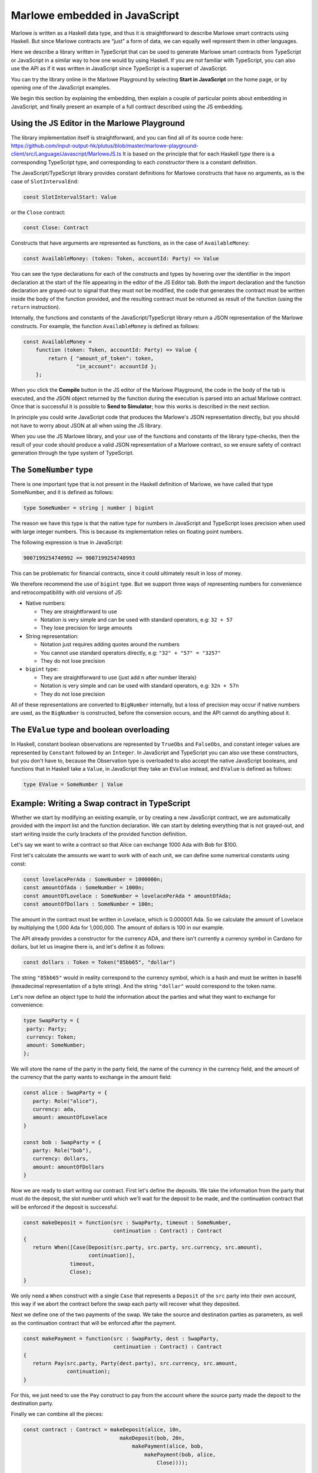 .. _javascript-embedding:

Marlowe embedded in JavaScript
==============================

Marlowe is written as a Haskell data type, and thus it is
straightforward to describe Marlowe smart contracts using Haskell. But since Marlowe contracts are “just” 
a form of data, we can equally well represent them in other languages.

Here we describe a library written in TypeScript that can
be used to generate Marlowe smart contracts from TypeScript or
JavaScript in a similar way to how one would by using Haskell. If you
are not familiar with TypeScript, you can also use the API as if it was
written in JavaScript since TypeScript is a superset of JavaScript.

You can try the library online in the
Marlowe Playground by selecting **Start in JavaScript** on the home page, or by opening one of the 
JavaScript examples.

We begin this section by explaining the embedding, then explain a couple of particular points about
embedding in JavaScript, and finally present an example of a full contract described using the JS embedding.

Using the JS Editor in the Marlowe Playground
---------------------------------------------


The library implementation itself is straightforward, and you can find all of
its source code here: https://github.com/input-output-hk/plutus/blob/master/marlowe-playground-client/src/Language/Javascript/MarloweJS.ts
It is based on the principle that for each Haskell *type* there is a corresponding TypeScript type, and
corresponding to each *constructor* there is a constant definition.

.. image:: images/JavaScriptImport.png
   :alt: JavaScript import

   
The JavaScript/TypeScript library provides constant definitions for
Marlowe constructs that have no arguments, as is the case of
``SlotIntervalEnd``:

.. code:: typescript

   const SlotIntervalStart: Value

or the ``Close`` contract:

.. code:: typescript

   const Close: Contract

Constructs that have arguments are represented as functions, as in the
case of ``AvailableMoney``:

.. code:: typescript

   const AvailableMoney: (token: Token, accountId: Party) => Value

You can see the type declarations for each of the constructs and types
by hovering over the identifier in the import declaration at the start
of the file appearing in the editor of the JS Editor tab. Both the
import declaration and the function declaration are grayed-out to signal
that they must not be modified, the code that generates the contract
must be written inside the body of the function provided, and the
resulting contract must be returned as result of the function (using the
``return`` instruction).

Internally, the functions and constants of the JavaScript/TypeScript
library return a JSON representation of the Marlowe constructs. For
example, the function ``AvailableMoney`` is defined as follows:

.. code:: typescript

   const AvailableMoney =
       function (token: Token, accountId: Party) => Value {
           return { "amount_of_token": token,
                    "in_account": accountId };
       };

When you click the **Compile** button in the JS editor of the Marlowe
Playground, the code in the body of the tab is executed, and the JSON
object returned by the function during the execution is parsed into an
actual Marlowe contract. Once that is successful it is possible to **Send to Simulator**; how this works is
described in the next section.



In principle you could write JavaScript code that
produces the Marlowe's JSON representation directly, but you should not
have to worry about JSON at all when using the JS library.

When you use the JS Marlowe library, and your use of the functions and
constants of the library type-checks, then the result of your code
should produce a valid JSON representation of a Marlowe contract, so we
ensure safety of contract generation through the type system of
TypeScript.

The ``SomeNumber`` type
-----------------------

There is one important type that is not present in the Haskell
definition of Marlowe, we have called that type SomeNumber, and it is
defined as follows:

.. code:: typescript

   type SomeNumber = string | number | bigint

The reason we have this type is that the native type for numbers in
JavaScript and TypeScript loses precision when used with large integer
numbers. This is because its implementation relies on floating point
numbers.

The following expression is true in JavaScript:

.. code:: typescript

   9007199254740992 == 9007199254740993

This can be problematic for financial contracts, since it could
ultimately result in loss of money.

We therefore recommend the use of ``bigint`` type. But we support three
ways of representing numbers for convenience and retrocompatibility with
old versions of JS:

-  Native numbers:

   -  They are straightforward to use

   -  Notation is very simple and can be used with standard operators,
      e.g: ``32 + 57``

   -  They lose precision for large amounts

-  String representation:

   -  Notation just requires adding quotes around the numbers

   -  You cannot use standard operators directly, e.g:
      ``"32" + "57" = "3257"``

   -  They do not lose precision

-  ``bigint`` type:

   -  They are straightforward to use (just add ``n`` after number
      literals)

   -  Notation is very simple and can be used with standard operators,
      e.g: ``32n + 57n``

   -  They do not lose precision

All of these representations are converted to ``BigNumber`` internally,
but a loss of precision may occur if native numbers are used, as the
``BigNumber`` is constructed, before the conversion occurs, and the API
cannot do anything about it.

The ``EValue`` type and boolean overloading
-------------------------------------------

In Haskell, constant boolean observations are represented by ``TrueObs``
and ``FalseObs``, and constant integer values are represented by
``Constant`` followed by an ``Integer``. In JavaScript and TypeScript
you can also use these constructors, but you don't have to, because the
Observation type is overloaded to also accept the native JavaScript
booleans, and functions that in Haskell take a ``Value``, in JavaScript
they take an ``EValue`` instead, and ``EValue`` is defined as follows:

.. code:: typescript

   type EValue = SomeNumber | Value

Example: Writing a Swap contract in TypeScript
----------------------------------------------

Whether we start by modifying an existing example, or by creating a new
JavaScript contract, we are automatically provided with the import list
and the function declaration. We can start by deleting everything that
is not grayed-out, and start writing inside the curly brackets of the
provided function definition.

Let's say we want to write a contract so that Alice can exchange 1000
Ada with Bob for $100.

First let's calculate the amounts we want to work with of each unit, we
can define some numerical constants using const:

.. code:: typescript

   const lovelacePerAda : SomeNumber = 1000000n;
   const amountOfAda : SomeNumber = 1000n;
   const amountOfLovelace : SomeNumber = lovelacePerAda * amountOfAda;
   const amountOfDollars : SomeNumber = 100n;

The amount in the contract must be written in Lovelace, which is
0.000001 Ada. So we calculate the amount of Lovelace by multiplying the
1,000 Ada for 1,000,000. The amount of dollars is 100 in our example.

The API already provides a constructor for the currency ADA, and there
isn't currently a currency symbol in Cardano for dollars, but let us
imagine there is, and let's define it as follows:

.. code:: typescript

   const dollars : Token = Token("85bb65", "dollar")

The string ``"85bb65"`` would in reality correspond to the currency
symbol, which is a hash and must be written in base16 (hexadecimal
representation of a byte string). And the string ``"dollar"`` would
correspond to the token name.

Let's now define an object type to hold the information about the
parties and what they want to exchange for convenience:

.. code:: typescript

   type SwapParty = {
    party: Party;
    currency: Token;
    amount: SomeNumber;
   };

We will store the name of the party in the party field, the name of the
currency in the currency field, and the amount of the currency that the
party wants to exchange in the amount field:

.. code:: typescript

   const alice : SwapParty = {
      party: Role("alice"),
      currency: ada,
      amount: amountOfLovelace
   }

   const bob : SwapParty = {
      party: Role("bob"),
      currency: dollars,
      amount: amountOfDollars
   }

Now we are ready to start writing our contract. First let's define the
deposits. We take the information from the party that must do the
deposit, the slot number until which we'll wait for the deposit to be
made, and the continuation contract that will be enforced if the deposit
is successful.

.. code:: typescript

   const makeDeposit = function(src : SwapParty, timeout : SomeNumber,
                                continuation : Contract) : Contract
   {
      return When([Case(Deposit(src.party, src.party, src.currency, src.amount),
                        continuation)],
                  timeout,
                  Close);
   }

We only need a ``When`` construct with a single ``Case`` that represents
a ``Deposit`` of the ``src`` party into their own account, this way if
we abort the contract before the swap each party will recover what they
deposited.

Next we define one of the two payments of the swap. We take the source
and destination parties as parameters, as well as the continuation
contract that will be enforced after the payment.

.. code:: typescript

   const makePayment = function(src : SwapParty, dest : SwapParty,
                                continuation : Contract) : Contract
   {
      return Pay(src.party, Party(dest.party), src.currency, src.amount,
                 continuation);
   }

For this, we just need to use the ``Pay`` construct to pay from the
account where the source party made the deposit to the destination
party.

Finally we can combine all the pieces:

.. code:: typescript

   const contract : Contract = makeDeposit(alice, 10n,
                                  makeDeposit(bob, 20n,
                                      makePayment(alice, bob,
                                          makePayment(bob, alice,
                                              Close))));

   return contract;

The contract has four steps:

1. Alice can deposit until slot 10

2. Bob can deposit until slot 20 (otherwise Alice gets a refund and the
   contract is aborted)

3. Then we pay Alice's deposit to Bob

4. We pay Bob's deposit to Alice.

And that is it. You can find the full source code for a templated version of the swap smart
contract in the examples in the Marlowe Playground, which we look at
next.
